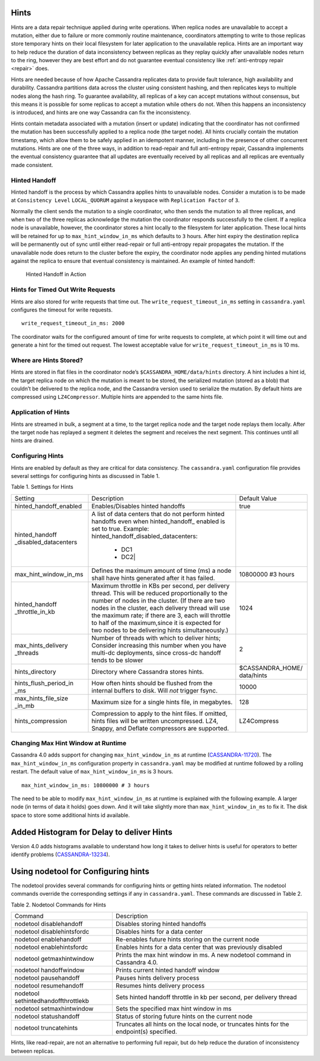 .. Licensed to the Apache Software Foundation (ASF) under one
.. or more contributor license agreements.  See the NOTICE file
.. distributed with this work for additional information
.. regarding copyright ownership.  The ASF licenses this file
.. to you under the Apache License, Version 2.0 (the
.. "License"); you may not use this file except in compliance
.. with the License.  You may obtain a copy of the License at
..
..     http://www.apache.org/licenses/LICENSE-2.0
..
.. Unless required by applicable law or agreed to in writing, software
.. distributed under the License is distributed on an "AS IS" BASIS,
.. WITHOUT WARRANTIES OR CONDITIONS OF ANY KIND, either express or implied.
.. See the License for the specific language governing permissions and
.. limitations under the License.

.. highlight:: none

Hints
=====

Hints are a data repair technique applied during write operations. When
replica nodes are unavailable to accept a mutation, either due to failure or
more commonly routine maintenance, coordinators attempting to write to those
replicas store temporary hints on their local filesystem for later application
to the unavailable replica. Hints are an important way to help reduce the
duration of data inconsistency between replicas as they replay quickly after
unavailable nodes return to the ring, however they are best effort and do not
guarantee eventual consistency like :ref:`anti-entropy repair <repair>` does.

Hints are needed because of how Apache Cassandra replicates data to provide
fault tolerance, high availability and durability. Cassandra partitions data
across the cluster using consistent hashing, and then replicates keys to
multiple nodes along the hash ring. To guarantee availability, all replicas of
a key can accept mutations without consensus, but this means it is possible for
some replicas to accept a mutation while others do not. When this happens an
inconsistency is introduced, and hints are one way Cassandra can fix the
inconsistency.

Hints contain metadata associated with a mutation (insert or update) indicating
that the coordinator has not confirmed the mutation has been successfully
applied to a replica node (the target node). All hints crucially contain the
mutation timestamp, which allow them to be safely applied in an idempotent
manner, including in the presence of other concurrent mutations. Hints are one
of the three ways, in addition to read-repair and full anti-entropy repair,
Cassandra implements the eventual consistency guarantee that
all updates are eventually received by all replicas and all replicas are
eventually made consistent.


Hinted Handoff
--------------

Hinted handoff is the process by which Cassandra applies hints to unavailable
nodes. Consider a mutation is to be made at ``Consistency Level``
``LOCAL_QUORUM`` against a keyspace with ``Replication Factor`` of ``3``.

Normally the client sends the mutation to a single coordinator, who then sends
the mutation to all three replicas, and when two of the three replicas
acknowledge the mutation the coordinator responds successfully to the client.
If a replica node is unavailable, however, the coordinator stores a hint
locally to the filesystem for later application. These local hints will be
retained for up to ``max_hint_window_in_ms`` which defaults to ``3`` hours.
After hint expiry the destination replica will be permanently out of sync until
either read-repair or full anti-entropy repair propagates the mutation. If the
unavailable node does return to the cluster before the expiry, the coordinator
node applies any pending hinted mutations against the replica to ensure that
eventual consistency is maintained. An example of hinted handoff:

.. figure:: images/hints.svg
    :alt: Hinted Handoff Example

    Hinted Handoff in Action

Hints for Timed Out Write Requests
----------------------------------

Hints are also stored for write requests that time out. The
``write_request_timeout_in_ms`` setting in ``cassandra.yaml`` configures the
timeout for write requests.

::

  write_request_timeout_in_ms: 2000

The coordinator waits for the configured amount of time for write requests to
complete, at which point it will time out and generate a hint for the timed out
request. The lowest acceptable value for ``write_request_timeout_in_ms`` is 10 ms.

Where are Hints Stored?
-----------------------

Hints are stored in flat files in the coordinator node’s
``$CASSANDRA_HOME/data/hints`` directory. A hint includes a hint id, the target
replica node on which the mutation is meant to be stored, the serialized
mutation (stored as a blob) that couldn’t be delivered to the replica node, and
the Cassandra version used to serialize the mutation. By default hints are
compressed using ``LZ4Compressor``. Multiple hints are appended to the same hints
file.

Application of Hints
--------------------

Hints are streamed in bulk, a segment at a time, to the target replica node and
the target node replays them locally. After the target node has replayed a
segment it deletes the segment and receives the next segment. This continues
until all hints are drained.

Configuring Hints
-----------------

Hints are enabled by default as they are critical for data consistency. The
``cassandra.yaml`` configuration file provides several settings for configuring
hints as discussed in Table 1.

Table 1. Settings for Hints

+----------------------+-------------------------------------------+-----------------+
|Setting               | Description                               |Default Value    |
+----------------------+-------------------------------------------+-----------------+
|hinted_handoff_enabled|Enables/Disables hinted handoffs           | true            |
|                      |                                           |                 | 
|                      |                                           |                 |
|                      |                                           |                 |
|                      |                                           |                 |                                                   
+----------------------+-------------------------------------------+-----------------+
|hinted_handoff        |A list of data centers that do not perform |                 |
|_disabled_datacenters |hinted handoffs even when hinted_handoff_  |                 | 
|                      |enabled is set to true.                    |                 |
|                      |Example:                                   |                 |
|                      |hinted_handoff_disabled_datacenters:       |                 |
|                      |                 - DC1                     |                 |
|                      |                 - DC2|                    |                 |                                                   
+----------------------+-------------------------------------------+-----------------+
|max_hint_window_in_ms |Defines the maximum amount of time (ms)    |10800000 #3 hours|
|                      |a node shall have hints generated after it |                 |
|                      |has failed.                                |                 |                                                   
+----------------------+-------------------------------------------+-----------------+
|hinted_handoff        |Maximum throttle in KBs per second, per    |                 |
|_throttle_in_kb       |delivery thread. This will be reduced      | 1024            |
|                      |proportionally to the number of nodes in   |                 | 
|                      |the cluster.                               |                 |
|                      |(If there are two nodes in the cluster,    |                 |
|                      |each delivery thread will use the maximum  |                 |
|                      |rate; if there are 3, each will throttle   |                 |
|                      |to half of the maximum,since it is expected|                 |
|                      |for two nodes to be delivering hints       |                 |
|                      |simultaneously.)                           |                 |
+----------------------+-------------------------------------------+-----------------+
|max_hints_delivery    |Number of threads with which to deliver    |     2           |
|_threads              |hints; Consider increasing this number when|                 |
|                      |you have multi-dc deployments, since       |                 |
|                      |cross-dc handoff tends to be slower        |                 |
+----------------------+-------------------------------------------+-----------------+
|hints_directory       |Directory where Cassandra stores hints.    |$CASSANDRA_HOME/ |
|                      |                                           |data/hints       |
+----------------------+-------------------------------------------+-----------------+
|hints_flush_period_in |How often hints should be flushed from the |  10000          |
|_ms                   |internal buffers to disk. Will *not*       |                 |
|                      |trigger fsync.                             |                 |
+----------------------+-------------------------------------------+-----------------+
|max_hints_file_size   |Maximum size for a single hints file, in   |   128           |
|_in_mb                |megabytes.                                 |                 |
+----------------------+-------------------------------------------+-----------------+
|hints_compression     |Compression to apply to the hint files.    |  LZ4Compress    | 
|                      |If omitted, hints files will be written    |                 |
|                      |uncompressed. LZ4, Snappy, and Deflate     |                 |
|                      |compressors are supported.                 |                 |
+----------------------+-------------------------------------------+-----------------+
 
Changing Max Hint Window at Runtime
-----------------------------------

Cassandra 4.0 adds support for changing ``max_hint_window_in_ms`` at runtime
(`CASSANDRA-11720 <https://issues.apache.org/jira/browse/CASSANDRA-11720>`_).
The ``max_hint_window_in_ms`` configuration property in ``cassandra.yaml`` may
be modified at runtime followed by a rolling restart. The default value of
``max_hint_window_in_ms`` is 3 hours.

::

  max_hint_window_in_ms: 10800000 # 3 hours

The need to be able to modify ``max_hint_window_in_ms`` at runtime is explained with the following example.  A larger node (in terms of data it holds) goes down. And it will take slightly more than ``max_hint_window_in_ms`` to fix it. The disk space to store some additional hints id available.

Added Histogram for Delay to deliver Hints
==========================================

Version 4.0 adds histograms available to understand how long it takes to deliver hints is useful for operators to better identify problems (`CASSANDRA-13234
<https://issues.apache.org/jira/browse/CASSANDRA-13234>`_).
 
Using nodetool for Configuring hints
====================================

The nodetool provides several commands for configuring hints or getting hints related information. The nodetool commands override the corresponding settings if any in ``cassandra.yaml``. These commands are discussed in Table 2.

Table 2. Nodetool Commands for Hints

+----------------------------+-------------------------------------------+
|Command                     | Description                               | 
+----------------------------+-------------------------------------------+
|nodetool disablehandoff     |Disables storing hinted handoffs           |                                                               
+----------------------------+-------------------------------------------+
|nodetool disablehintsfordc  |Disables hints for a data center           |                                                               
+----------------------------+-------------------------------------------+
|nodetool enablehandoff      |Re-enables future hints storing on the     |
|                            |current node                               |                                              
+----------------------------+-------------------------------------------+
|nodetool enablehintsfordc   |Enables hints for a data center that was   |
|                            |previously disabled                        | 
+----------------------------+-------------------------------------------+
|nodetool getmaxhintwindow   |Prints the max hint window in ms.          |
|                            |A new nodetool command in Cassandra 4.0.   |
+----------------------------+-------------------------------------------+
|nodetool handoffwindow      |Prints current hinted handoff window       |
+----------------------------+-------------------------------------------+
|nodetool pausehandoff       |Pauses hints delivery process              |                                                               
+----------------------------+-------------------------------------------+
|nodetool resumehandoff      |Resumes hints delivery process             |                                                               
+----------------------------+-------------------------------------------+
|nodetool                    |Sets hinted handoff throttle in kb         |
|sethintedhandoffthrottlekb  |per second, per delivery thread            |                                                             
+----------------------------+-------------------------------------------+
|nodetool setmaxhintwindow   |Sets the specified max hint window in ms   | 
+----------------------------+-------------------------------------------+
|nodetool statushandoff      |Status of storing future hints on the      |
|                            |current node                               |
+----------------------------+-------------------------------------------+
|nodetool truncatehints      |Truncates all hints on the local node, or  |
|                            |truncates hints for the endpoint(s)        |
|                            |specified.                                 |
+----------------------------+-------------------------------------------+

Hints, like read-repair, are not an alternative to performing full repair, but
do help reduce the duration of inconsistency between replicas.
